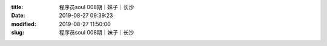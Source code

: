 
:title: 程序员soul 008期｜妹子｜长沙
:date: 2019-08-27 09:39:23
:modified: 2019-08-27 11:50:00
:slug: 程序员soul 008期｜妹子｜长沙


.. raw:: html
    :file: html/程序员soul 008期｜妹子｜长沙.html
